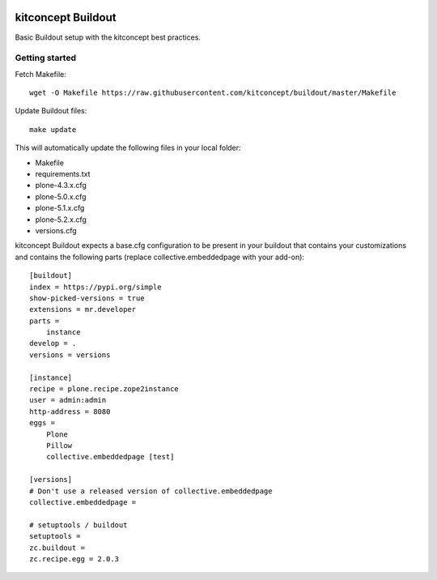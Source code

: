 .. image:: https://travis-ci.org/kitconcept/buildout.svg?branch=master
    :target: https://travis-ci.org/kitconcept/buildout

kitconcept Buildout
===================

Basic Buildout setup with the kitconcept best practices.

Getting started
---------------

Fetch Makefile::

    wget -O Makefile https://raw.githubusercontent.com/kitconcept/buildout/master/Makefile

Update Buildout files::

    make update

This will automatically update the following files in your local folder:

- Makefile
- requirements.txt
- plone-4.3.x.cfg
- plone-5.0.x.cfg
- plone-5.1.x.cfg
- plone-5.2.x.cfg
- versions.cfg

kitconcept Buildout expects a base.cfg configuration to be present in your buildout that contains your customizations and contains the following parts (replace collective.embeddedpage with your add-on)::

    [buildout]
    index = https://pypi.org/simple
    show-picked-versions = true
    extensions = mr.developer
    parts =
        instance
    develop = .
    versions = versions

    [instance]
    recipe = plone.recipe.zope2instance
    user = admin:admin
    http-address = 8080
    eggs =
        Plone
        Pillow
        collective.embeddedpage [test]

    [versions]
    # Don't use a released version of collective.embeddedpage
    collective.embeddedpage =

    # setuptools / buildout
    setuptools =
    zc.buildout =
    zc.recipe.egg = 2.0.3

